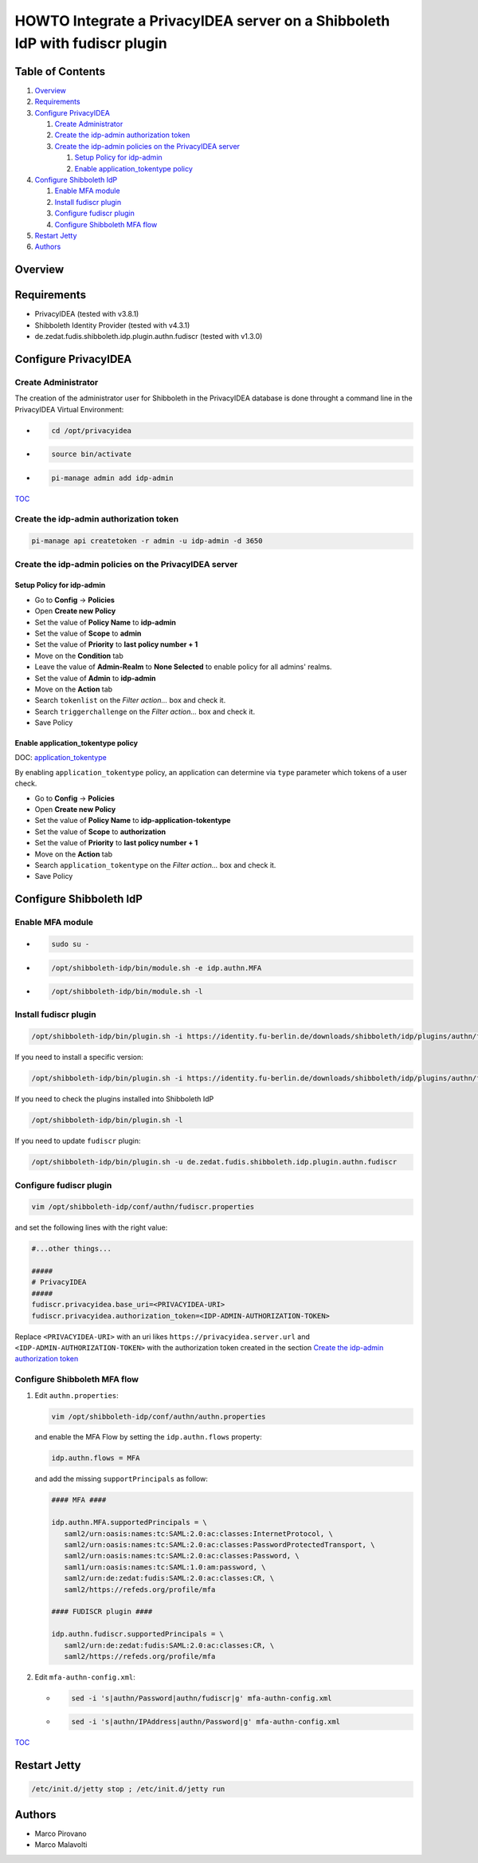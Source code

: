 HOWTO Integrate a PrivacyIDEA server on a Shibboleth IdP with fudiscr plugin
============================================================================

.. image:: https://wiki.idem.garr.it/IDEM_Approved.png
   :width: 120 px

Table of Contents
-----------------

#. `Overview`_
#. `Requirements`_
#. `Configure PrivacyIDEA`_

   #. `Create Administrator`_
   #. `Create the idp-admin authorization token`_
   #. `Create the idp-admin policies on the PrivacyIDEA server`_

      #. `Setup Policy for idp-admin`_
      #. `Enable application_tokentype policy`_

#. `Configure Shibboleth IdP`_

   #. `Enable MFA module`_
   #. `Install fudiscr plugin`_
   #. `Configure fudiscr plugin`_
   #. `Configure Shibboleth MFA flow`_

#. `Restart Jetty`_
#. `Authors`_

Overview
--------


Requirements
------------

* PrivacyIDEA (tested with v3.8.1)
* Shibboleth Identity Provider (tested with v4.3.1)
* de.zedat.fudis.shibboleth.idp.plugin.authn.fudiscr (tested with v1.3.0)

Configure PrivacyIDEA
---------------------

Create Administrator
++++++++++++++++++++

The creation of the administrator user for Shibboleth in the PrivacyIDEA database
is done throught a command line in the PrivacyIDEA Virtual Environment:

* .. code-block:: text

     cd /opt/privacyidea

* .. code-block:: text

     source bin/activate

* .. code-block:: text

     pi-manage admin add idp-admin

`TOC`_

Create the idp-admin authorization token
++++++++++++++++++++++++++++++++++++++++

.. code-block:: text

   pi-manage api createtoken -r admin -u idp-admin -d 3650

Create the idp-admin policies on the PrivacyIDEA server
+++++++++++++++++++++++++++++++++++++++++++++++++++++++

Setup Policy for idp-admin
;;;;;;;;;;;;;;;;;;;;;;;;;;

* Go to **Config** -> **Policies**
* Open **Create new Policy**
* Set the value of **Policy Name** to **idp-admin**
* Set the value of **Scope** to **admin**
* Set the value of **Priority** to **last policy number + 1**
* Move on the **Condition** tab
* Leave the value of **Admin-Realm** to **None Selected** to enable policy for all admins' realms.
* Set the value of **Admin** to **idp-admin**
* Move on the **Action** tab
* Search ``tokenlist`` on the *Filter action...* box and check it.
* Search ``triggerchallenge`` on the *Filter action...* box and check it.
* Save Policy

Enable application_tokentype policy
;;;;;;;;;;;;;;;;;;;;;;;;;;;;;;;;;;;

DOC: `application_tokentype`_

By enabling ``application_tokentype`` policy, an application can determine via ``type``
parameter which tokens of a user check.

* Go to **Config** -> **Policies**
* Open **Create new Policy**
* Set the value of **Policy Name** to **idp-application-tokentype**
* Set the value of **Scope** to **authorization**
* Set the value of **Priority** to **last policy number + 1**
* Move on the **Action** tab
* Search ``application_tokentype`` on the *Filter action...* box and check it.
* Save Policy

Configure Shibboleth IdP
------------------------

Enable MFA module
+++++++++++++++++

*  .. code-block:: text

      sudo su -

*  .. code-block:: text

      /opt/shibboleth-idp/bin/module.sh -e idp.authn.MFA

*  .. code-block:: text

      /opt/shibboleth-idp/bin/module.sh -l

Install fudiscr plugin
++++++++++++++++++++++

.. code-block:: text

   /opt/shibboleth-idp/bin/plugin.sh -i https://identity.fu-berlin.de/downloads/shibboleth/idp/plugins/authn/fudiscr/current/fudis-shibboleth-idp-plugin-authn-fudiscr-current.tar.gz

If you need to install a specific version:

.. code-block:: text

   /opt/shibboleth-idp/bin/plugin.sh -i https://identity.fu-berlin.de/downloads/shibboleth/idp/plugins/authn/fudiscr/1.3.0/fudis-shibboleth-idp-plugin-authn-fudiscr-1.3.0.tar.gz

If you need to check the plugins installed into Shibboleth IdP

.. code-block:: text

   /opt/shibboleth-idp/bin/plugin.sh -l

If you need to update ``fudiscr`` plugin:

.. code-block:: text

   /opt/shibboleth-idp/bin/plugin.sh -u de.zedat.fudis.shibboleth.idp.plugin.authn.fudiscr

Configure fudiscr plugin
++++++++++++++++++++++++

.. code-block:: text

   vim /opt/shibboleth-idp/conf/authn/fudiscr.properties

and set the following lines with the right value:

.. code-block:: text

   #...other things...

   #####
   # PrivacyIDEA
   #####
   fudiscr.privacyidea.base_uri=<PRIVACYIDEA-URI>
   fudiscr.privacyidea.authorization_token=<IDP-ADMIN-AUTHORIZATION-TOKEN>

Replace ``<PRIVACYIDEA-URI>`` with an uri likes ``https://privacyidea.server.url``
and ``<IDP-ADMIN-AUTHORIZATION-TOKEN>`` with the authorization token created
in the section `Create the idp-admin authorization token`_

Configure Shibboleth MFA flow
+++++++++++++++++++++++++++++

#. Edit ``authn.properties``:

   .. code-block:: text

      vim /opt/shibboleth-idp/conf/authn/authn.properties

   and enable the MFA Flow by setting the ``idp.authn.flows`` property:

   .. code-block:: text

      idp.authn.flows = MFA

   and add the missing ``supportPrincipals`` as follow:

   .. code-block:: text

      #### MFA ####

      idp.authn.MFA.supportedPrincipals = \
         saml2/urn:oasis:names:tc:SAML:2.0:ac:classes:InternetProtocol, \
         saml2/urn:oasis:names:tc:SAML:2.0:ac:classes:PasswordProtectedTransport, \
         saml2/urn:oasis:names:tc:SAML:2.0:ac:classes:Password, \
         saml1/urn:oasis:names:tc:SAML:1.0:am:password, \
         saml2/urn:de:zedat:fudis:SAML:2.0:ac:classes:CR, \
         saml2/https://refeds.org/profile/mfa

      #### FUDISCR plugin ####

      idp.authn.fudiscr.supportedPrincipals = \
         saml2/urn:de:zedat:fudis:SAML:2.0:ac:classes:CR, \
         saml2/https://refeds.org/profile/mfa

#. Edit ``mfa-authn-config.xml``:

   * .. code-block:: text

        sed -i 's|authn/Password|authn/fudiscr|g' mfa-authn-config.xml

   * .. code-block:: text

        sed -i 's|authn/IPAddress|authn/Password|g' mfa-authn-config.xml

`TOC`_

Restart Jetty
-------------

.. code-block:: text

   /etc/init.d/jetty stop ; /etc/init.d/jetty run

Authors
-------

* Marco Pirovano
* Marco Malavolti

.. _application_tokentype: https://privacyidea.readthedocs.io/en/v3.8.1/policies/authorization.html?highlight=application_tokentype#application-tokentype
.. _TOC: `Table of Contents`_
